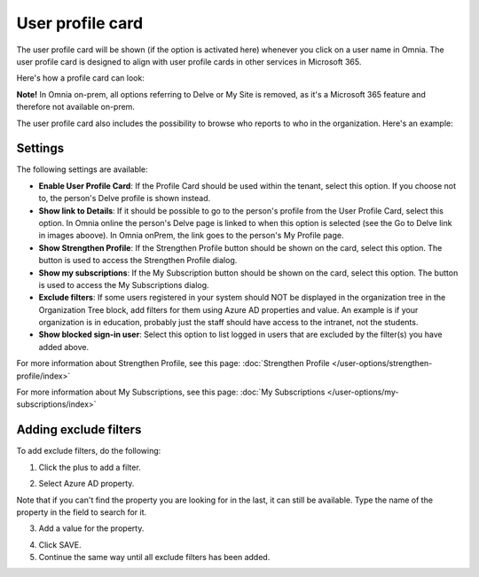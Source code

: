 User profile card
===================

The user profile card will be shown (if the option is activated here) whenever you click on a user name in Omnia. The user profile card is designed to align with user profile cards in other services in Microsoft 365.

Here's how a profile card can look:

.. image:: profile-card-example-613.png

**Note!** In Omnia on-prem, all options referring to Delve or My Site is removed, as it's a Microsoft 365 feature and therefore not available on-prem.

The user profile card also includes the possibility to browse who reports to who in the organization. Here's an example:

.. image:: profile-card-example-613-2.png

Settings
***********
The following settings are available:

.. image:: profile-card-settings-v7.png

+ **Enable User Profile Card**: If the Profile Card should be used within the tenant, select this option. If you choose not to, the person's Delve profile is shown instead.
+ **Show link to Details**: If it should be possible to go to the person's profile from the User Profile Card, select this option. In Omnia online the person's Delve page is linked to when this option is selected (see the Go to Delve link in images aboove). In Omnia onPrem, the link goes to the person's My Profile page.
+ **Show Strengthen Profile**: If the Strengthen Profile button should be shown on the card, select this option. The button is used to access the Strengthen Profile dialog.
+ **Show my subscriptions**: If the My Subscription button should be shown on the card, select this option. The button is used to access the My Subscriptions dialog.
+ **Exclude filters**: If some users registered in your system should NOT be displayed in the organization tree in the Organization Tree block, add filters for them using Azure AD properties and value. An example is if your organization is in education, probably just the staff should have access to the intranet, not the students.
+ **Show blocked sign-in user**: Select this option to list logged in users that are excluded by the filter(s) you have added above. 

For more information about Strengthen Profile, see this page: :doc:`Strengthen Profile </user-options/strengthen-profile/index>`

For more information about My Subscriptions, see this page: :doc:`My Subscriptions </user-options/my-subscriptions/index>`

Adding exclude filters
*************************
To add exclude filters, do the following:

1. Click the plus to add a filter.

.. image:: exclude-filters-1.png

2. Select Azure AD property.

.. image:: exclude-filters-2.png

Note that if you can't find the property you are looking for in the last, it can still be available. Type the name of the property in the field to search for it.

3. Add a value for the property.

.. image:: exclude-filters-3.png

4. Click SAVE.
5. Continue the same way until all exclude filters has been added.


